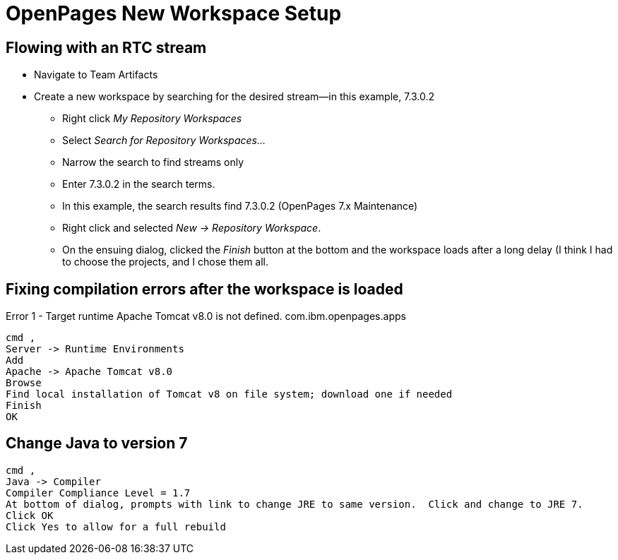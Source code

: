 = OpenPages New Workspace Setup
:hp-tags: setup, openpages, dev

== Flowing with an RTC stream ==

- Navigate to Team Artifacts
- Create a new workspace by searching for the desired stream--in this example, 7.3.0.2
	* Right click _My Repository Workspaces_
    * Select _Search for Repository Workspaces..._
    * Narrow the search to find streams only
    * Enter 7.3.0.2 in the search terms. 
    * In this example, the search results find 7.3.0.2 (OpenPages 7.x Maintenance) 
    * Right click and selected _New → Repository Workspace_. 
    * On the ensuing dialog, clicked the _Finish_ button at the bottom and the workspace loads after a long delay (I think I had to choose the projects, and I chose them all.

== Fixing compilation errors after the workspace is loaded ==

Error 1 - Target runtime Apache Tomcat v8.0 is not defined.	com.ibm.openpages.apps
----
cmd ,
Server -> Runtime Environments
Add
Apache -> Apache Tomcat v8.0
Browse
Find local installation of Tomcat v8 on file system; download one if needed
Finish
OK
----

== Change Java to version 7 ==

----
cmd ,
Java -> Compiler
Compiler Compliance Level = 1.7
At bottom of dialog, prompts with link to change JRE to same version.  Click and change to JRE 7.
Click OK
Click Yes to allow for a full rebuild
----




